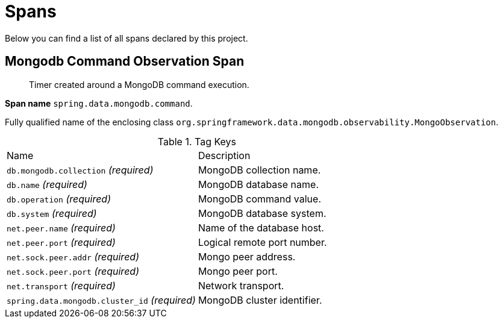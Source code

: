 [[observability-spans]]
= Spans

Below you can find a list of all spans declared by this project.

[[observability-spans-mongodb-command-observation]]
== Mongodb Command Observation Span

> Timer created around a MongoDB command execution.

**Span name** `spring.data.mongodb.command`.

Fully qualified name of the enclosing class `org.springframework.data.mongodb.observability.MongoObservation`.

.Tag Keys
|===
|Name | Description
|`db.mongodb.collection` _(required)_|MongoDB collection name.
|`db.name` _(required)_|MongoDB database name.
|`db.operation` _(required)_|MongoDB command value.
|`db.system` _(required)_|MongoDB database system.
|`net.peer.name` _(required)_|Name of the database host.
|`net.peer.port` _(required)_|Logical remote port number.
|`net.sock.peer.addr` _(required)_|Mongo peer address.
|`net.sock.peer.port` _(required)_|Mongo peer port.
|`net.transport` _(required)_|Network transport.
|`spring.data.mongodb.cluster_id` _(required)_|MongoDB cluster identifier.
|===
